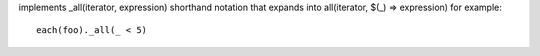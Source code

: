 implements _all(iterator, expression) shorthand notation
that expands into all(iterator, $(_) => expression)
for example::
  each(foo)._all(_ < 5)
